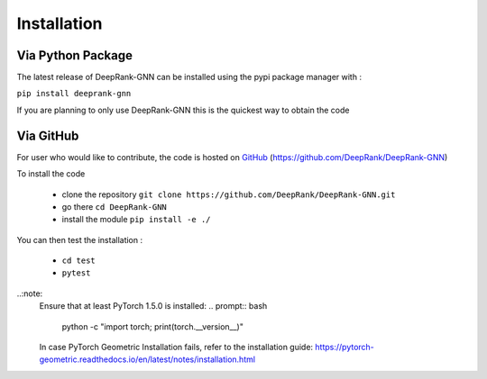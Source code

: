 Installation
=========================

Via Python Package
-----------------------------

The latest release of DeepRank-GNN can be installed using the pypi package manager with :

``pip install deeprank-gnn``

If you are planning to only use DeepRank-GNN this is the quickest way to obtain the code


Via GitHub
-------------

For user who would like to contribute, the code is hosted on GitHub_ (https://github.com/DeepRank/DeepRank-GNN)

.. _GitHub: https://github.com/DeepRank/DeepRank-GNN

To install the code

 * clone the repository ``git clone https://github.com/DeepRank/DeepRank-GNN.git``
 * go there ``cd DeepRank-GNN``
 * install the module ``pip install -e ./``

You can then test the installation :

 * ``cd test``
 * ``pytest``

..:note: 
  Ensure that at least PyTorch 1.5.0 is installed:
  .. prompt:: bash 
    python -c "import torch; print(torch.__version__)"
  
  In case PyTorch Geometric Installation fails, refer to the installation guide:  https://pytorch-geometric.readthedocs.io/en/latest/notes/installation.html 


